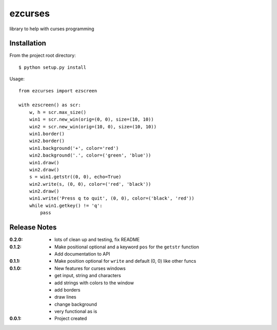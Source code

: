 ezcurses
========

library to help with curses programming

Installation
------------

From the project root directory::

    $ python setup.py install

Usage::

    from ezcurses import ezscreen

    with ezscreen() as scr:
        w, h = scr.max_size()
        win1 = scr.new_win(orig=(0, 0), size=(10, 10))
        win2 = scr.new_win(orig=(10, 0), size=(10, 10))
        win1.border()
        win2.border()
        win1.background('+', color='red')
        win2.background('.', color=('green', 'blue'))
        win1.draw()
        win2.draw()
        s = win1.getstr((0, 0), echo=True)
        win2.write(s, (0, 0), color=('red', 'black'))
        win2.draw()
        win1.write('Press q to quit', (0, 0), color=('black', 'red'))
        while win1.getkey() != 'q':
            pass


Release Notes
-------------

:0.2.0:
  - lots of clean up and testing, fix README
:0.1.2:
  - Make positional optional and a keyword ``pos`` for the ``getstr`` function
  - Add documentation to API
:0.1.1:
  - Make position optional for ``write`` and default (0, 0) like other funcs
:0.1.0:
  - New features for curses windows
  - get input, string and characters
  - add strings with colors to the window
  - add borders
  - draw lines
  - change background
  - very functional as is
:0.0.1:
  - Project created
